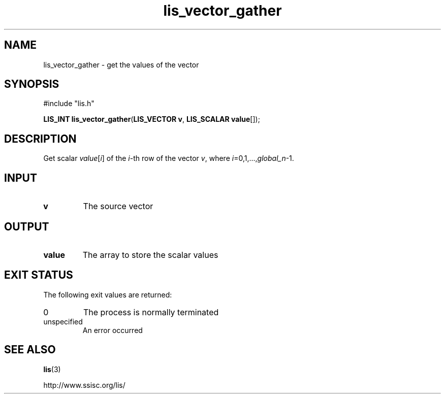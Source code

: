 .TH lis_vector_gather 3 "6 Sep 2012" "Man Page" "Lis Library Functions"

.SH NAME

lis_vector_gather \- get the values of the vector

.SH SYNOPSIS

#include "lis.h"

\fBLIS_INT lis_vector_gather\fR(\fBLIS_VECTOR v\fR, \fBLIS_SCALAR value\fR[]);

.SH DESCRIPTION

Get scalar \fIvalue\fR[\fIi\fR] of the \fIi\fR-th row of the vector \fIv\fR, where \fIi\fR=0,1,...,\fIglobal_n\fR-1.

.SH INPUT

.IP "\fBv\fR"
The source vector

.SH OUTPUT

.IP "\fBvalue\fR"
The array to store the scalar values

.SH EXIT STATUS

The following exit values are returned:
.IP "0"
The process is normally terminated
.IP "unspecified"
An error occurred

.SH SEE ALSO

.BR lis (3)
.PP
http://www.ssisc.org/lis/

